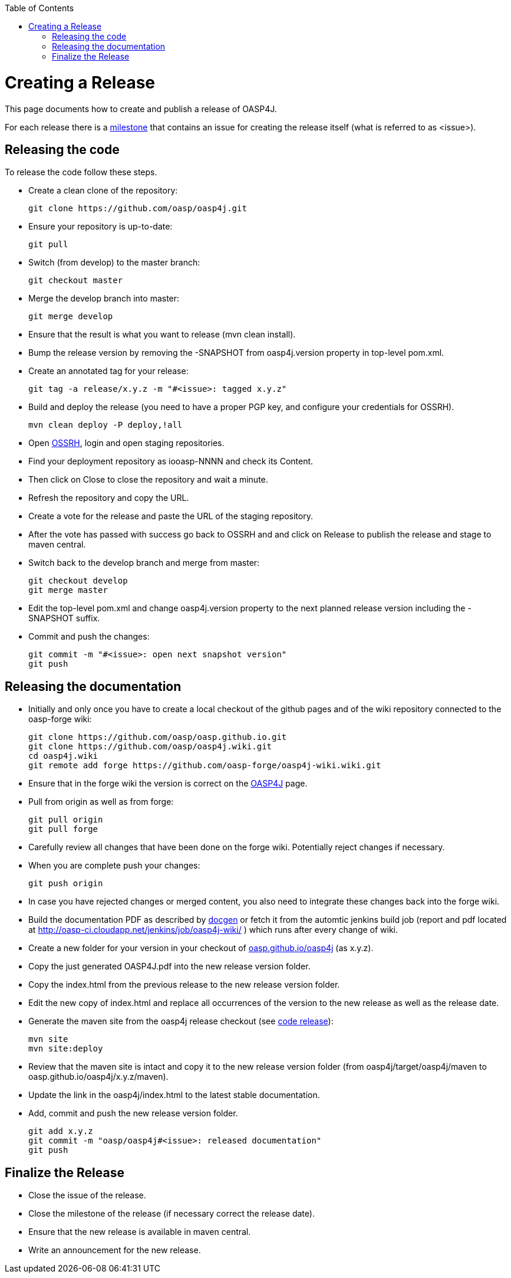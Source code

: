 :toc: macro
toc::[]

= Creating a Release

This page documents how to create and publish a release of OASP4J.

For each release there is a https://github.com/oasp/oasp4j/milestones[milestone] that contains an issue for creating the release itself (what is referred to as +<issue>+).

== Releasing the code
To release the code follow these steps.

* Create a clean clone of the repository:
+
[source,bash]
git clone https://github.com/oasp/oasp4j.git
+
* Ensure your repository is up-to-date:
+
[source,bash]
git pull
+
* Switch (from develop) to the master branch:
+
[source,bash]
git checkout master
+
* Merge the develop branch into master:
+
[source,bash]
git merge develop
+
* Ensure that the result is what you want to release (+mvn clean install+).
* Bump the release version by removing the +-SNAPSHOT+ from +oasp4j.version+ property in top-level +pom.xml+.
* Create an annotated tag for your release:
+
[source,bash]
git tag -a release/x.y.z -m "#<issue>: tagged x.y.z"
+
* Build and deploy the release (you need to have a proper PGP key, and configure your credentials for OSSRH).
+
[source,bash]
mvn clean deploy -P deploy,!all
+
* Open https://oss.sonatype.org/[OSSRH], login and open staging repositories.
* Find your deployment repository as +iooasp-NNNN+ and check its +Content+.
* Then click on +Close+ to close the repository and wait a minute.
* Refresh the repository and copy the URL.
* Create a vote for the release and paste the URL of the staging repository.
* After the vote has passed with success go back to OSSRH and and click on +Release+ to publish the release and stage to maven central.
* Switch back to the +develop+ branch and merge from +master+:
+
[source,bash]
git checkout develop
git merge master
+
* Edit the top-level +pom.xml+ and change +oasp4j.version+ property to the next planned release version including the +-SNAPSHOT+ suffix.
* Commit and push the changes:
+
[source,bash]
git commit -m "#<issue>: open next snapshot version"
git push
+


== Releasing the documentation

* Initially and only once you have to create a local checkout of the github pages and of the wiki repository connected to the oasp-forge wiki:
+
[source,bash]
git clone https://github.com/oasp/oasp.github.io.git
git clone https://github.com/oasp/oasp4j.wiki.git
cd oasp4j.wiki
git remote add forge https://github.com/oasp-forge/oasp4j-wiki.wiki.git
+
* Ensure that in the forge wiki the version is correct on the link:OASP4J[] page.
* Pull from +origin+ as well as from +forge+:
+
[source,bash]
git pull origin
git pull forge
+
* Carefully review all changes that have been done on the forge wiki. Potentially reject changes if necessary.
* When you are complete push your changes:
+
[source,bash]
git push origin
+
* In case you have rejected changes or merged content, you also need to integrate these changes back into the forge wiki.
* Build the documentation PDF as described by https://github.com/oasp/oasp-docgen/wiki#usage[docgen] or fetch it from the automtic jenkins build job (report and pdf located at http://oasp-ci.cloudapp.net/jenkins/job/oasp4j-wiki/ ) which runs after every change of wiki.
* Create a new folder for your version in your checkout of https://github.com/oasp/oasp.github.io/tree/master/oasp4j[oasp.github.io/oasp4j] (as +x.y.z+).
* Copy the just generated +OASP4J.pdf+ into the new release version folder.
* Copy the +index.html+ from the previous release to the new release version folder.
* Edit the new copy of +index.html+ and replace all occurrences of the version to the new release as well as the release date.
* Generate the maven site from the +oasp4j+ release checkout (see xref:releasing-the-core[code release]):
+
[source,bash]
mvn site
mvn site:deploy
+
* Review that the maven site is intact and copy it to the new release version folder (from +oasp4j/target/oasp4j/maven+ to +oasp.github.io/oasp4j/x.y.z/maven+).
* Update the link in the oasp4j/index.html to the latest stable documentation.
* Add, commit and push the new release version folder.
+
[source,bash]
git add x.y.z
git commit -m "oasp/oasp4j#<issue>: released documentation"
git push


== Finalize the Release

* Close the issue of the release.
* Close the milestone of the release (if necessary correct the release date).
* Ensure that the new release is available in maven central.
* Write an announcement for the new release.
